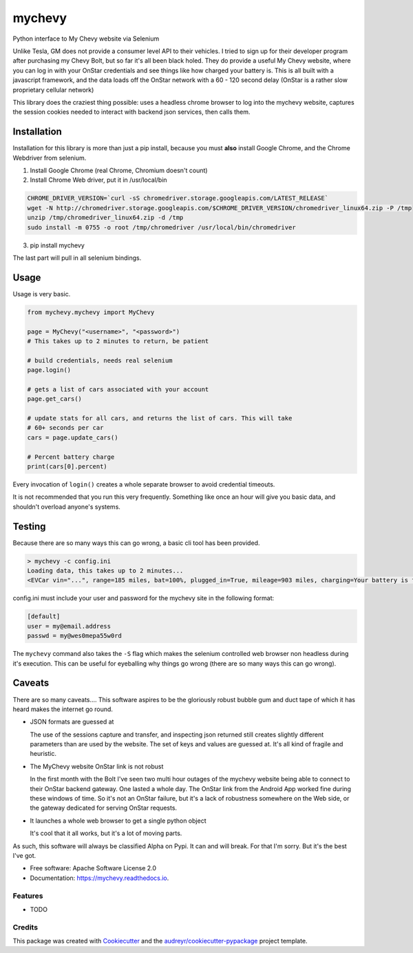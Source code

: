 =======
mychevy
=======


.. image:: https://img.shields.io/pypi/v/mychevy.svg
        :target: https://pypi.python.org/pypi/mychevy

.. image:: https://img.shields.io/travis/sdague/mychevy.svg
        :target: https://travis-ci.org/sdague/mychevy

.. image:: https://readthedocs.org/projects/mychevy/badge/?version=latest
        :target: https://mychevy.readthedocs.io/en/latest/?badge=latest
        :alt: Documentation Status

.. image:: https://pyup.io/repos/github/sdague/mychevy/shield.svg
     :target: https://pyup.io/repos/github/sdague/mychevy/
     :alt: Updates


Python interface to My Chevy website via Selenium

Unlike Tesla, GM does not provide a consumer level API to their vehicles. I
tried to sign up for their developer program after purchasing my Chevy Bolt,
but so far it's all been black holed. They do provide a useful My Chevy
website, where you can log in with your OnStar credentials and see things like
how charged your battery is. This is all built with a javascript framework, and
the data loads off the OnStar network with a 60 - 120 second delay (OnStar is a
rather slow proprietary cellular network)

This library does the craziest thing possible: uses a headless chrome
browser to log into the mychevy website, captures the session cookies needed to
interact with backend json services, then calls them.

Installation
============

Installation for this library is more than just a pip install, because you must
**also** install Google Chrome, and the Chrome Webdriver from selenium.

1. Install Google Chrome (real Chrome, Chromium doesn't count)
2. Install Chrome Web driver, put it in /usr/local/bin

.. code-block:: bash

   CHROME_DRIVER_VERSION=`curl -sS chromedriver.storage.googleapis.com/LATEST_RELEASE`
   wget -N http://chromedriver.storage.googleapis.com/$CHROME_DRIVER_VERSION/chromedriver_linux64.zip -P /tmp
   unzip /tmp/chromedriver_linux64.zip -d /tmp
   sudo install -m 0755 -o root /tmp/chromedriver /usr/local/bin/chromedriver


3. pip install mychevy

The last part will pull in all selenium bindings.

Usage
=====

Usage is very basic.

.. code-block:: python

   from mychevy.mychevy import MyChevy

   page = MyChevy("<username>", "<password>")
   # This takes up to 2 minutes to return, be patient

   # build credentials, needs real selenium
   page.login()

   # gets a list of cars associated with your account
   page.get_cars()

   # update stats for all cars, and returns the list of cars. This will take
   # 60+ seconds per car
   cars = page.update_cars()

   # Percent battery charge
   print(cars[0].percent)


Every invocation of ``login()`` creates a whole separate browser to avoid
credential timeouts.

It is not recommended that you run this very frequently. Something like once an
hour will give you basic data, and shouldn't overload anyone's systems.

Testing
=======

Because there are so many ways this can go wrong, a basic cli tool has been
provided.

.. code-block:: bash

   > mychevy -c config.ini
   Loading data, this takes up to 2 minutes...
   <EVCar vin="...", range=185 miles, bat=100%, plugged_in=True, mileage=903 miles, charging=Your battery is fully charged., charge_mode=Departure Based, eta=None, state="">

config.ini must include your user and password for the mychevy site in the
following format:

.. code-block:: ini

   [default]
   user = my@email.address
   passwd = my@wes0mepa55w0rd

The ``mychevy`` command also takes the ``-S`` flag which makes the selenium
controlled web browser non headless during it's execution. This can be useful
for eyeballing why things go wrong (there are so many ways this can go wrong).

Caveats
=======

There are so many caveats.... This software aspires to be the gloriously robust
bubble gum and duct tape of which it has heard makes the internet go round.

* JSON formats are guessed at

  The use of the sessions capture and transfer, and inspecting json returned
  still creates slightly different parameters than are used by the website. The
  set of keys and values are guessed at. It's all kind of fragile and
  heuristic.

* The MyChevy website OnStar link is not robust

  In the first month with the Bolt I've seen two multi hour outages of the
  mychevy website being able to connect to their OnStar backend gateway. One
  lasted a whole day. The OnStar link from the Android App worked fine during
  these windows of time. So it's not an OnStar failure, but it's a lack of
  robustness somewhere on the Web side, or the gateway dedicated for serving
  OnStar requests.

* It launches a whole web browser to get a single python object

  It's cool that it all works, but it's a lot of moving parts.

As such, this software will always be classified Alpha on Pypi. It can and will
break. For that I'm sorry. But it's the best I've got.


* Free software: Apache Software License 2.0
* Documentation: https://mychevy.readthedocs.io.


Features
--------

* TODO

Credits
---------

This package was created with Cookiecutter_ and the `audreyr/cookiecutter-pypackage`_ project template.

.. _Cookiecutter: https://github.com/audreyr/cookiecutter
.. _`audreyr/cookiecutter-pypackage`: https://github.com/audreyr/cookiecutter-pypackage
